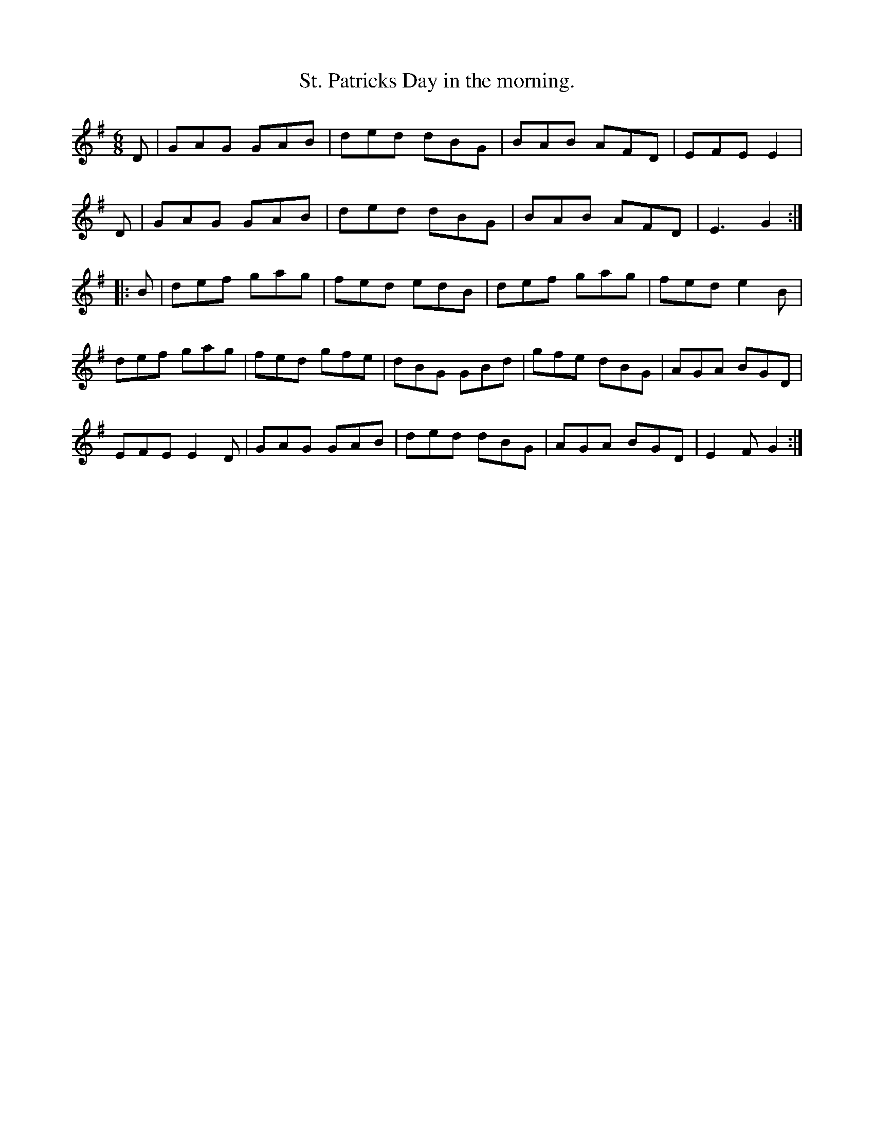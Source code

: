 X: 152
T:St. Patricks Day in the morning.
Z: alf.
M:6/8
L:1/8
K:G
D|GAG GAB|ded dBG|BAB AFD|EFE E2|
D|GAG GAB|ded dBG|BAB AFD|E3  G2::
B | def gag | fed edB | def gag | fed e2B |
def gag | fed gfe | dBG GBd | gfe dBG | AGA BGD |
EFE E2D | GAG GAB|ded dBG| AGA BGD | E2F G2 :|
